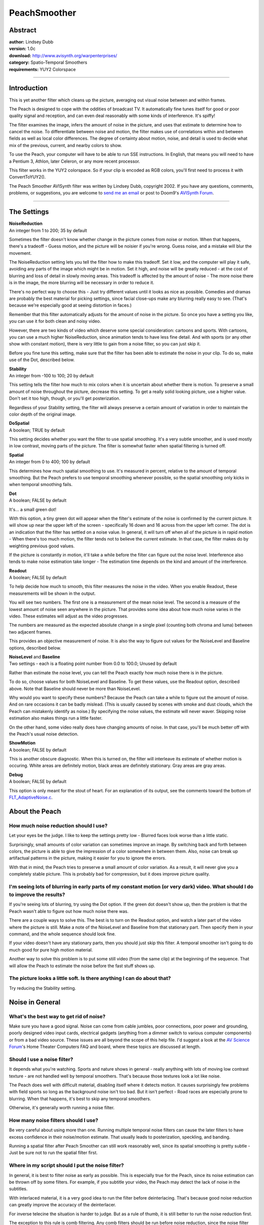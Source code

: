 
PeachSmoother
=============


Abstract
--------

| **author:** Lindsey Dubb
| **version:** 1.0c
| **download:** `<http://www.avisynth.org/warpenterprises/>`_
| **category:** Spatio-Temporal Smoothers
| **requirements:** YUY2 Colorspace

--------


Introduction
------------

This is yet another filter which cleans up the picture, averaging out visual
noise between and within frames.

The Peach is designed to cope with the oddities of broadcast TV. It
automatically fine tunes itself for good or poor quality signal and
reception, and can even deal reasonably with some kinds of interference. It's
spiffy!

The filter examines the image, infers the amount of noise in the picture, and
uses that estimate to determine how to cancel the noise. To differentiate
between noise and motion, the filter makes use of correlations within and
between fields as well as local color differences. The degree of certainty
about motion, noise, and detail is used to decide what mix of the previous,
current, and nearby colors to show.

To use the Peach, your computer will have to be able to run SSE instructions.
In English, that means you will need to have a Pentium 3, Athlon, later
Celeron, or any more recent processor.

This filter works in the YUY2 colorspace. So if your clip is encoded as RGB
colors, you'll first need to process it with ConvertToYUY2().

The Peach Smoother AVISynth filter was written by Lindsey Dubb, copyright
2002. If you have any questions, comments, problems, or suggestions, you are
welcome to `send me an email`_ or post to Doom9's `AVISynth Forum`_.

--------


The Settings
------------

| **NoiseReduction**
| An integer from 1 to 200; 35 by default

Sometimes the filter doesn't know whether change in the picture comes from
noise or motion. When that happens, there's a tradeoff - Guess motion, and
the picture will be noisier if you're wrong. Guess noise, and a mistake will
blur the movement.

The NoiseReduction setting lets you tell the filter how to make this
tradeoff. Set it low, and the computer will play it safe, avoiding any parts
of the image which might be in motion. Set it high, and noise will be greatly
reduced - at the cost of blurring and loss of detail in slowly moving areas.
This tradeoff is affected by the amount of noise - The more noise there is in
the image, the more blurring will be necessary in order to reduce it.

There's no perfect way to choose this - Just try different values until it
looks as nice as possible. Comedies and dramas are probably the best material
for picking settings, since facial close-ups make any blurring really easy to
see. (That's because we're especially good at seeing distortion in faces.)

Remember that this filter automatically adjusts for the amount of noise in
the picture. So once you have a setting you like, you can use it for both
clean and noisy video.

However, there are two kinds of video which deserve some special
consideration: cartoons and sports. With cartoons, you can use a much higher
NoiseReduction, since animation tends to have less fine detail. And with
sports (or any other show with constant motion), there is very little to gain
from a noise filter, so you can just skip it.

Before you fine tune this setting, make sure that the filter has been able to
estimate the noise in your clip. To do so, make use of the Dot, described
below.

| **Stability**
| An integer from -100 to 100; 20 by default

This setting tells the filter how much to mix colors when it is uncertain
about whether there is motion. To preserve a small amount of noise throughout
the picture, decrease this setting. To get a really solid looking picture,
use a higher value. Don't set it too high, though, or you'll get
posterization.

Regardless of your Stability setting, the filter will always preserve a
certain amount of variation in order to maintain the color depth of the
original image.

| **DoSpatial**
| A boolean; TRUE by default

This setting decides whether you want the filter to use spatial smoothing.
It's a very subtle smoother, and is used mostly in low contrast, moving parts
of the picture. The filter is somewhat faster when spatial filtering is
turned off.

| **Spatial**
| An integer from 0 to 400; 100 by default

This determines how much spatial smoothing to use. It's measured in percent,
relative to the amount of temporal smoothing. But the Peach prefers to use
temporal smoothing whenever possible, so the spatial smoothing only kicks in
when temporal smoothing fails.

| **Dot**
| A boolean; FALSE by default

It's... a small green dot!

With this option, a tiny green dot will appear when the filter's estimate of
the noise is confirmed by the current picture. It will show up near the upper
left of the screen - specifically 16 down and 16 across from the upper left
corner. The dot is an indication that the filter has settled on a noise
value. In general, it will turn off when all of the picture is in rapid
motion - When there's too much motion, the filter tends not to believe the
current estimate. In that case, the filter makes do by weighting previous
good values.

If the picture is constantly in motion, it'll take a while before the filter
can figure out the noise level. Interference also tends to make noise
estimation take longer - The estimation time depends on the kind and amount
of the interference.

| **Readout**
| A boolean; FALSE by default

To help decide how much to smooth, this filter measures the noise in the
video. When you enable Readout, these measurements will be shown in the
output.

You will see two numbers. The first one is a measurement of the mean noise
level. The second is a measure of the lowest amount of noise seen anywhere in
the picture. That provides some idea about how much noise varies in the
video. These estimates will adjust as the video progresses.

The numbers are measured as the expected absolute change in a single pixel
(counting both chroma and luma) between two adjacent frames.

This provides an objective measurement of noise. It is also the way to figure
out values for the NoiseLevel and Baseline options, described below.

| **NoiseLevel** and **Baseline**
| Two settings - each is a floating point number from 0.0 to 100.0; Unused by
  default

Rather than estimate the noise level, you can tell the Peach exactly how much
noise there is in the picture.

To do so, choose values for both NoiseLevel and Baseline. To get these
values, use the Readout option, described above. Note that  Baseline should
never be more than NoiseLevel.

Why would you want to specify these numbers? Because the Peach can take a
while to figure out the amount of noise. And on rare occasions it can be
badly mislead. (This is usually caused by scenes with smoke and dust clouds,
which the Peach can mistakenly identify as noise.) By specifying the noise
values, the estimate will never waver. Skipping noise estimation also makes
things run a little faster.

On the other hand, some video really does have changing amounts of noise. In
that case, you'll be much better off with the Peach's usual noise detection.

| **ShowMotion**
| A boolean; FALSE by default

This is another obscure diagnostic. When this is turned on, the filter will
interleave its estimate of whether motion is occuring. White areas are
definitely motion, black areas are definitely stationary. Gray areas are gray
areas.

| **Debug**
| A boolean; FALSE by default

This option is only meant for the stout of heart. For an explanation of its
output, see the comments toward the bottom of `FLT_AdaptiveNoise.c`_.


About the Peach
---------------


How much noise reduction should I use?
~~~~~~~~~~~~~~~~~~~~~~~~~~~~~~~~~~~~~~

Let your eyes be the judge. I like to keep the settings pretty low - Blurred
faces look worse than a little static.

Surprisingly, small amounts of color variation can sometimes improve an
image. By switching back and forth between colors, the picture is able to
give the impression of a color somewhere in between them. Also, noise can
break up artifactual patterns in the picture, making it easier for you to
ignore the errors.

With that in mind, the Peach tries to preserve a small amount of color
variation. As a result, it will never give you a completely stable picture.
This is probably bad for compression, but it does improve picture quality.


I'm seeing lots of blurring in early parts of my constant motion (or very dark) video. What should I do to improve the results?
~~~~~~~~~~~~~~~~~~~~~~~~~~~~~~~~~~~~~~~~~~~~~~~~~~~~~~~~~~~~~~~~~~~~~~~~~~~~~~~~~~~~~~~~~~~~~~~~~~~~~~~~~~~~~~~~~~~~~~~~~~~~~~~

If you're seeing lots of blurring, try using the Dot option. If the green dot
doesn't show up, then the problem is that the Peach wasn't able to figure out
how much noise there was.

There are a couple ways to solve this. The best is to turn on the Readout
option, and watch a later part of the video where the picture is still. Make
a note of the NoiseLevel and Baseline from that stationary part. Then specify
them in your command, and the whole sequence should look fine.

If your video doesn't have any stationary parts, then you should just skip
this filter. A temporal smoother isn't going to do much good for pure high
motion material.

Another way to solve this problem is to put some still video (from the same
clip) at the beginning of the sequence. That will allow the Peach to estimate
the noise before the fast stuff shows up.


The picture looks a little soft. Is there anything I can do about that?
~~~~~~~~~~~~~~~~~~~~~~~~~~~~~~~~~~~~~~~~~~~~~~~~~~~~~~~~~~~~~~~~~~~~~~~

Try reducing the Stability setting.


Noise in General
----------------


What's the best way to get rid of noise?
~~~~~~~~~~~~~~~~~~~~~~~~~~~~~~~~~~~~~~~~

Make sure you have a good signal. Noise can come from cable jumbles, poor
connections, poor power and grounding, poorly designed video input cards,
electrical gadgets (anything from a dimmer switch to various computer
components) or from a bad video source. These issues are all beyond the scope
of this help file. I'd suggest a look at the `AV Science Forum`_'s Home
Theater Computers FAQ and board, where these topics are discussed at length.


Should I use a noise filter?
~~~~~~~~~~~~~~~~~~~~~~~~~~~~

It depends what you're watching. Sports and nature shows in general - really
anything with lots of moving low contrast texture - are not handled well by
temporal smoothers. That's because those textures look a lot like noise.

The Peach does well with difficult material, disabling itself where it
detects motion. It causes surprisingly few problems with field sports so long
as the background noise isn't too bad. But it isn't perfect - Road races are
especially prone to blurring. When that happens, it's best to skip any
temporal smoothers.

Otherwise, it's generally worth running a noise filter.


How many noise filters should I use?
~~~~~~~~~~~~~~~~~~~~~~~~~~~~~~~~~~~~

Be very careful about using more than one. Running multiple temporal noise
filters can cause the later filters to have excess confidence in their
noise/motion estimate. That usually leads to posterization, speckling, and
banding.

Running a spatial filter after Peach Smoother can still work reasonably well,
since its spatial smoothing is pretty subtle - Just be sure not to run the
spatial filter first.


Where in my script should I put the noise filter?
~~~~~~~~~~~~~~~~~~~~~~~~~~~~~~~~~~~~~~~~~~~~~~~~~

In general, it is best to filter noise as early as possible. This is
especially true for the Peach, since its noise estimation can be thrown off
by some filters. For example, if you subtitle your video, the Peach may
detect the lack of noise in the subtitles.

With interlaced material, it is a very good idea to run the filter before
deinterlacing. That's because good noise reduction can greatly improve the
accuracy of the deinterlacer.

For inverse telecine the situation is harder to judge. But as a rule of
thumb, it is still better to run the noise reduction first.

The exception to this rule is comb filtering. Any comb filters should be run
before noise reduction, since the noise filter will otherwise interpret color
crosstalk as motion.


Can any other tricks help reduce noise?
~~~~~~~~~~~~~~~~~~~~~~~~~~~~~~~~~~~~~~~

If you're using a Bt8x8 card, you can turn off Odd and Even Luma Peaking.
Turning on the card's Horizontal Filter will reduce noise but will also lose
some detail.


+-------------------------------------------------------------------------------------------+
| Filter Changes                                                                            |
+=======+===================================================================================+
| v0.9a | Initial release                                                                   |
+-------+-----------------------------------------------------------------------------------+
| v0.9b || Allowed parameters to be set;                                                    |
|       || Different defaults;                                                              |
|       || Corrected to deal with Y = 16 black; Additional orange smoke                     |
+-------+-----------------------------------------------------------------------------------+
| v0.9c | Added parameter checking                                                          |
+-------+-----------------------------------------------------------------------------------+
| v0.9d | Corrected to allow spatial smoothing of more than 100%                            |
+-------+-----------------------------------------------------------------------------------+
| v0.9e | Filter now turns off when jumping between frames                                  |
+-------+-----------------------------------------------------------------------------------+
| v0.9f || Filter now handles interlaced material correctly;                                |
|       || The smoothing option has been rescaled to something closer to a real percentage; |
|       || Different defaults;                                                              |
|       || Yet more orange smoke                                                            |
+-------+-----------------------------------------------------------------------------------+
| v0.9g || Enabled spatial (but not temporal) smoothing when jumping between frames;        |
|       || Turning off spatial smoothing now improves speed;                                |
|       || enabled prefetching for a speedup;                                               |
|       || improved parameter handling                                                      |
+-------+-----------------------------------------------------------------------------------+
| v0.9h || Provided a (legible) onscreen readout of the amount of noise.                    |
|       || Allowed noise values to be supplied by the user.                                 |
|       || Allowed spatial smoothing in the first frame.                                    |
+-------+-----------------------------------------------------------------------------------+
| v1.0a || Improved determination of amount of spatial smoothing to use.                    |
|       || Improved horizontal correlation code.                                            |
|       || Improved accuracy of noise estimate readout.                                     |
|       || Made temporal color combination closer to the theoretical goal.                  |
|       |  (Side effect: you might want to drop your NoiseReduction by about ten points.)   |
|       || Increased role of spatial correlation in motion estimates.                       |
|       || Changed the name of the Estimates option to Readout.                             |
+-------+-----------------------------------------------------------------------------------+
| v1.0b || Provided a display of the internal motion estimate with the ShowMotion option.   |
|       || Allowed negative Stability settings.                                             |
+-------+-----------------------------------------------------------------------------------+
| v1.0c | Moved the readout a little further from the edge of the screen.                   |
+-------+-----------------------------------------------------------------------------------+

$Date: 2004/08/17 20:31:18 $

.. _send me an email: mailto:lindsey@alumni.caltech.edu
.. _AVISynth Forum: http://forum.doom9.org/forumdisplay.php?s=&forumid=33
.. _FLT_AdaptiveNoise.c : http://cvs.sourceforge.net/cgi-bin/viewcvs.cgi/deinterlace/DScaler/Plugins/FLT_AdaptiveNoise/
.. _AV Science Forum : http://www.avsforum.com/
